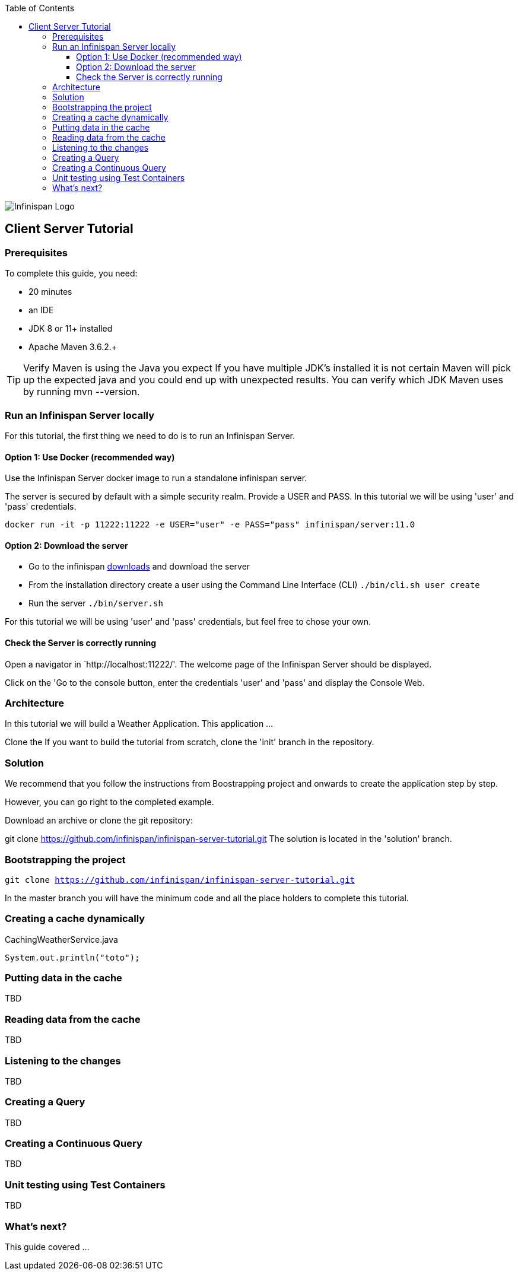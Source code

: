 :toc: left
:toclevels: 4
:source-highlighter: highlightjs
:icons: font
:imagesdir: ./images

image::infinispan_logo.svg[Infinispan Logo]

== Client Server Tutorial

=== Prerequisites

To complete this guide, you need:

- 20 minutes
- an IDE
- JDK 8 or 11+ installed
- Apache Maven 3.6.2.+

TIP: Verify Maven is using the Java you expect
If you have multiple JDK’s installed it is not certain Maven will pick up the expected
java and you could end up with unexpected results. You can verify which JDK Maven uses by
running mvn --version.

=== Run an Infinispan Server locally

For this tutorial, the first thing we need to do is to run an Infinispan Server.

==== Option 1: Use Docker (recommended way)

Use the Infinispan Server docker image to run a standalone infinispan server.

The server is secured by default with a simple security realm.
Provide a USER and PASS. In this tutorial we will be using 'user' and 'pass' credentials.

`docker run -it -p 11222:11222 -e USER="user" -e PASS="pass" infinispan/server:11.0`

==== Option 2: Download the server

- Go to the infinispan https://infinispan.org/download/#stable[downloads] and download the server

- From the installation directory create a user using the Command Line Interface (CLI)
`./bin/cli.sh user create`

- Run the server
`./bin/server.sh`

For this tutorial we will be using 'user' and 'pass' credentials, but feel free to chose your own.

==== Check the Server is correctly running

Open a navigator in `http://localhost:11222/'. The welcome page of the Infinispan Server
should be displayed.

Click on the 'Go to the console button, enter the credentials 'user' and 'pass' and
display the Console Web.

=== Architecture

In this tutorial we will build a Weather Application. This application
...

Clone the
If you want to build the tutorial from scratch, clone the 'init' branch in the repository.

=== Solution

We recommend that you follow the instructions from Boostrapping project and onwards to create the application step by step.

However, you can go right to the completed example.

Download an archive or clone the git repository:

git clone https://github.com/infinispan/infinispan-server-tutorial.git
The solution is located in the 'solution' branch.

=== Bootstrapping the project

`git clone https://github.com/infinispan/infinispan-server-tutorial.git`

In the master branch you will have the minimum code and all the place holders to complete this tutorial.

=== Creating a cache dynamically

.CachingWeatherService.java
[source,java]
----
System.out.println("toto");
----

=== Putting data in the cache

TBD

=== Reading data from the cache

TBD

=== Listening to the changes

TBD

=== Creating a Query

TBD

=== Creating a Continuous Query

TBD

=== Unit testing using Test Containers

TBD

=== What's next?

This guide covered ...


